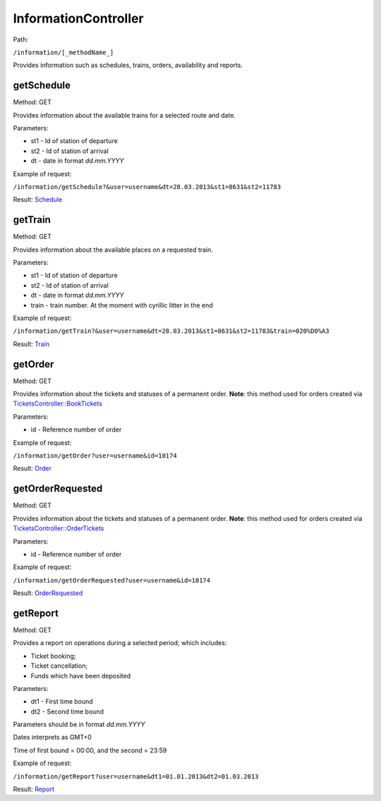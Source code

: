 ====
InformationController
====

Path:

``/information/[_methodName_]``

Provides information such as schedules, trains, orders, availability and reports.


.. _getSchedule:
getSchedule
----
Method: GET

Provides information about the available trains for a selected route and date.

Parameters:

* st1 - Id of station of departure
* st2 - Id of station of arrival
* dt - date in format `dd.mm.YYYY`

Example of request:

``/information/getSchedule?&user=username&dt=28.03.2013&st1=8631&st2=11783``

Result: `Schedule <../models/response/Schedule.rst>`_


.. _getTrain:
getTrain
----
Method: GET

Provides information about the available places on a requested train.

Parameters:

* st1 - Id of station of departure
* st2 - Id of station of arrival
* dt - date in format `dd.mm.YYYY`
* train - train number. At the moment with cyrillic litter in the end

Example of request:

``/information/getTrain?&user=username&dt=28.03.2013&st1=8631&st2=11783&train=020%D0%A3``

Result: `Train <../models/response/Train.rst>`_


.. _getOrder:
getOrder
----
Method: GET

Provides information about the tickets and statuses of a permanent order.
**Note**: this method used for orders created via `TicketsController::BookTickets <TicketsController.rst#booktickets>`_

Parameters:

* id - Reference number of order

Example of request:

``/information/getOrder?user=username&id=10174``

Result: `Order <../models/response/Order.rst>`_


.. _getOrderRequested:
getOrderRequested
----
Method: GET

Provides information about the tickets and statuses of a permanent order.
**Note**: this method used for orders created via `TicketsController::OrderTickets <TicketsController.rst#ordertickets>`_

Parameters:

* id - Reference number of order

Example of request:

``/information/getOrderRequested?user=username&id=10174``

Result: `OrderRequested <../models/response/OrderRequested.rst>`_


.. _getReport:
getReport
----
Method: GET

Provides a report on operations during a selected period; which includes:

* Ticket booking;
* Ticket cancellation;
* Funds which have been deposited

Parameters:

* dt1 - First time bound
* dt2 - Second time bound

Parameters should be in format `dd.mm.YYYY`

Dates interprets as GMT+0

Time of first bound = 00:00, and the second = 23:59


Example of request:

``/information/getReport?user=username&dt1=01.01.2013&dt2=01.03.2013``

Result: `Report <../models/reports/tickets/Report.rst>`_

